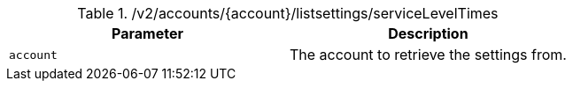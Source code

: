 .+/v2/accounts/{account}/listsettings/serviceLevelTimes+
|===
|Parameter|Description

|`+account+`
|The account to retrieve the settings from.

|===